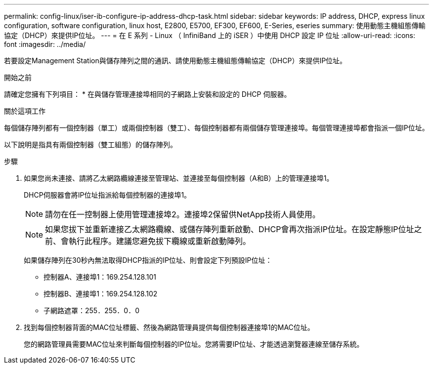 ---
permalink: config-linux/iser-ib-configure-ip-address-dhcp-task.html 
sidebar: sidebar 
keywords: IP address, DHCP, express linux configuration, software configuration, linux host, E2800, E5700, EF300, EF600, E-Series, eseries 
summary: 使用動態主機組態傳輸協定（DHCP）來提供IP位址。 
---
= 在 E 系列 - Linux （ InfiniBand 上的 iSER ）中使用 DHCP 設定 IP 位址
:allow-uri-read: 
:icons: font
:imagesdir: ../media/


[role="lead"]
若要設定Management Station與儲存陣列之間的通訊、請使用動態主機組態傳輸協定（DHCP）來提供IP位址。

.開始之前
請確定您擁有下列項目：
* 在與儲存管理連接埠相同的子網路上安裝和設定的 DHCP 伺服器。

.關於這項工作
每個儲存陣列都有一個控制器（單工）或兩個控制器（雙工）、每個控制器都有兩個儲存管理連接埠。每個管理連接埠都會指派一個IP位址。

以下說明是指具有兩個控制器（雙工組態）的儲存陣列。

.步驟
. 如果您尚未連接、請將乙太網路纜線連接至管理站、並連接至每個控制器（A和B）上的管理連接埠1。
+
DHCP伺服器會將IP位址指派給每個控制器的連接埠1。

+

NOTE: 請勿在任一控制器上使用管理連接埠2。連接埠2保留供NetApp技術人員使用。

+

NOTE: 如果您拔下並重新連接乙太網路纜線、或儲存陣列重新啟動、DHCP會再次指派IP位址。在設定靜態IP位址之前、會執行此程序。建議您避免拔下纜線或重新啟動陣列。

+
如果儲存陣列在30秒內無法取得DHCP指派的IP位址、則會設定下列預設IP位址：

+
** 控制器A、連接埠1：169.254.128.101
** 控制器B、連接埠1：169.254.128.102
** 子網路遮罩：255．255．0．0


. 找到每個控制器背面的MAC位址標籤、然後為網路管理員提供每個控制器連接埠1的MAC位址。
+
您的網路管理員需要MAC位址來判斷每個控制器的IP位址。您將需要IP位址、才能透過瀏覽器連線至儲存系統。


